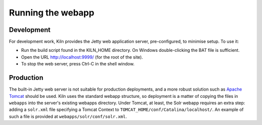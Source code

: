 .. _running:

Running the webapp
==================

Development
-----------

For development work, Kiln provides the Jetty web application server,
pre-configured, to minimise setup. To use it:

* Run the build script found in the KILN_HOME directory. On Windows
  double-clicking the BAT file is sufficient.
* Open the URL http://localhost:9999/ (for the root of the site).
* To stop the web server, press Ctrl-C in the shell window.


Production
----------

The built-in Jetty web server is not suitable for production
deployments, and a more robust solution such as `Apache Tomcat`_
should be used. Kiln uses the standard webapp structure, so deployment
is a matter of copying the files in ``webapps`` into the server's
existing webapps directory. Under Tomcat, at least, the Solr webapp
requires an extra step: adding a ``solr.xml`` file specifying a Tomcat
Context to ``TOMCAT_HOME/conf/Catalina/localhost/``. An example of
such a file is provided at ``webapps/solr/conf/solr.xml``.

.. _Jetty: http://www.eclipse.org/jetty/
.. _Apache Tomcat: http://tomcat.apache.org/
